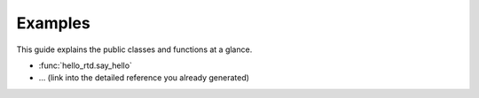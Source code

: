 Examples
========

This guide explains the public classes and functions at a glance.

* :func:`hello_rtd.say_hello`
* … (link into the detailed reference you already generated)
